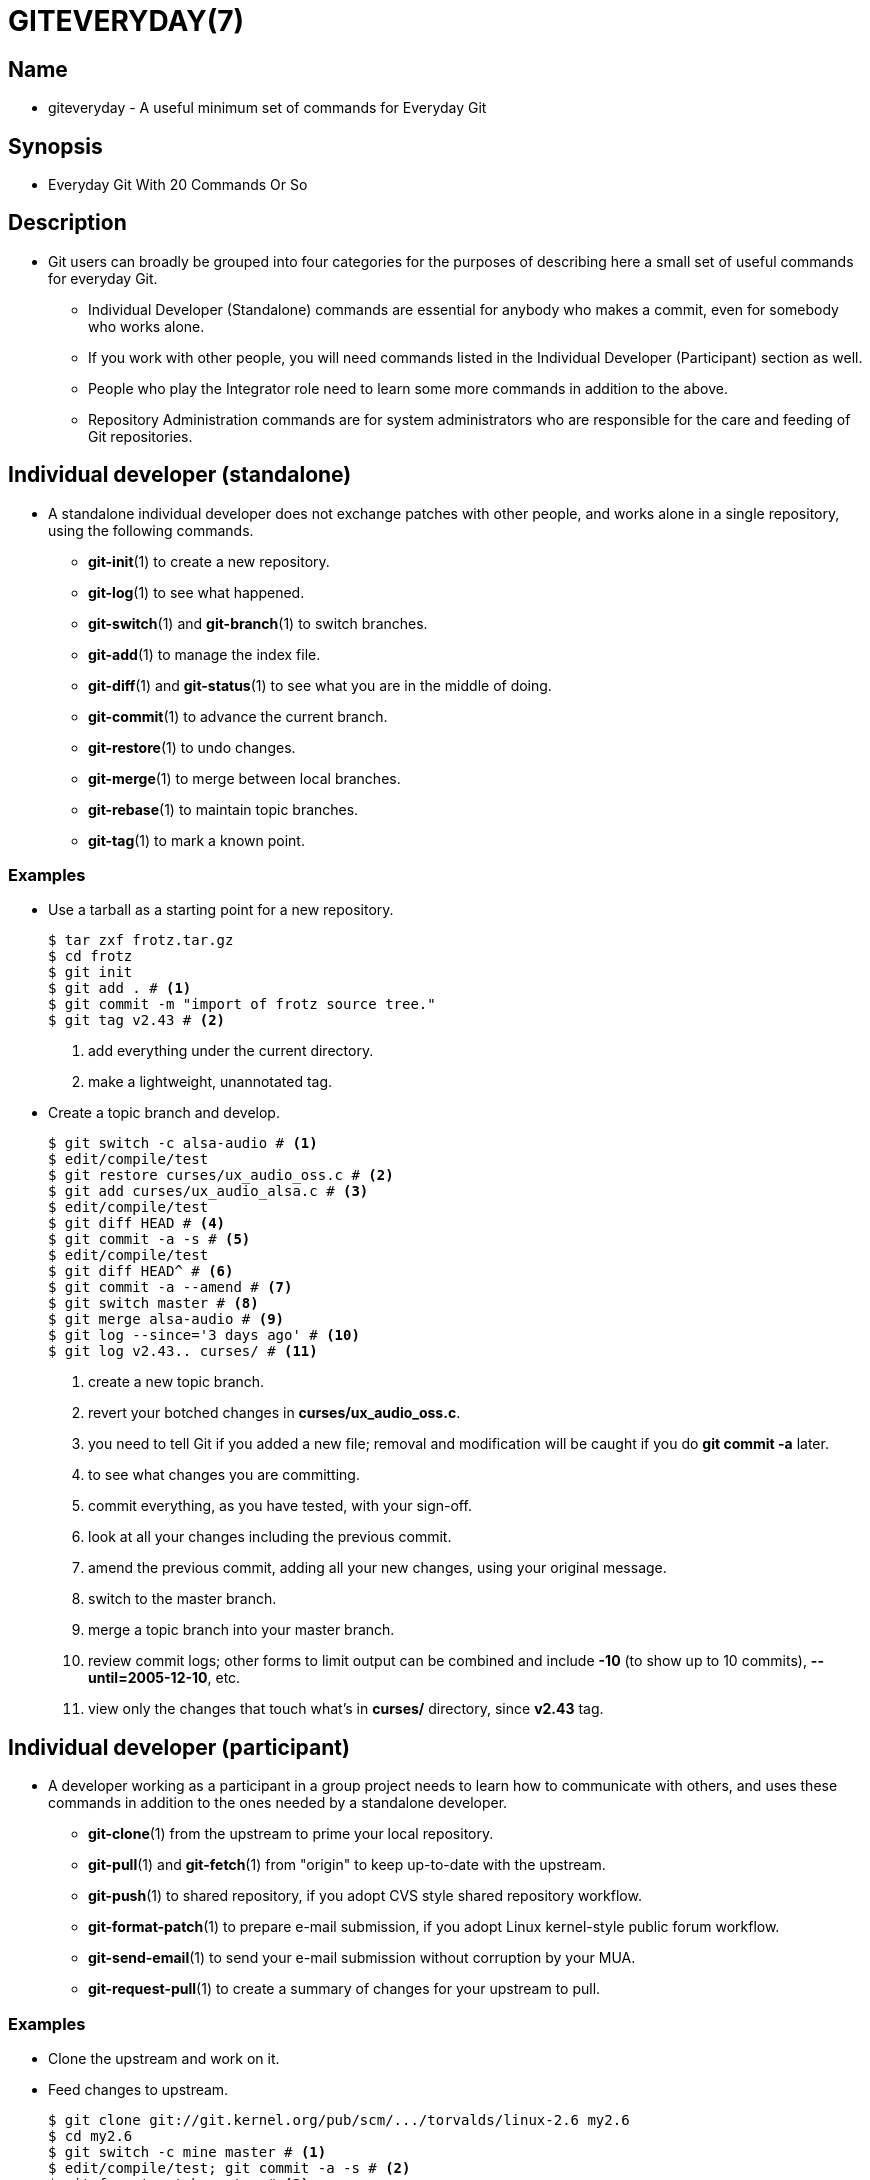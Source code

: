 = GITEVERYDAY(7)

== Name

* giteveryday - A useful minimum set of commands for Everyday Git

== Synopsis

* Everyday Git With 20 Commands Or So

== Description

* Git users can broadly be grouped into four categories for the purposes of
  describing here a small set of useful commands for everyday Git.
** Individual Developer (Standalone) commands are essential for anybody who
   makes a commit, even for somebody who works alone.
** If you work with other people, you will need commands listed in the
   Individual Developer (Participant) section as well.
** People who play the Integrator role need to learn some more commands in
   addition to the above.
** Repository Administration commands are for system administrators who are
   responsible for the care and feeding of Git repositories.

== Individual developer (standalone)

* A standalone individual developer does not exchange patches with other people,
  and works alone in a single repository, using the following commands.
** *git-init*(1) to create a new repository.
** *git-log*(1) to see what happened.
** *git-switch*(1) and *git-branch*(1) to switch branches.
** *git-add*(1) to manage the index file.
** *git-diff*(1) and *git-status*(1) to see what you are in the middle of doing.
** *git-commit*(1) to advance the current branch.
** *git-restore*(1) to undo changes.
** *git-merge*(1) to merge between local branches.
** *git-rebase*(1) to maintain topic branches.
** *git-tag*(1) to mark a known point.

=== Examples

* Use a tarball as a starting point for a new repository.
+
[source,sh]
----
$ tar zxf frotz.tar.gz
$ cd frotz
$ git init
$ git add . # <1>
$ git commit -m "import of frotz source tree."
$ git tag v2.43 # <2>
----
<1> add everything under the current directory.
<2> make a lightweight, unannotated tag.

* Create a topic branch and develop.
+
[source,sh]
----
$ git switch -c alsa-audio # <1>
$ edit/compile/test
$ git restore curses/ux_audio_oss.c # <2>
$ git add curses/ux_audio_alsa.c # <3>
$ edit/compile/test
$ git diff HEAD # <4>
$ git commit -a -s # <5>
$ edit/compile/test
$ git diff HEAD^ # <6>
$ git commit -a --amend # <7>
$ git switch master # <8>
$ git merge alsa-audio # <9>
$ git log --since='3 days ago' # <10>
$ git log v2.43.. curses/ # <11>
----
<1> create a new topic branch.
<2> revert your botched changes in *curses/ux_audio_oss.c*.
<3> you need to tell Git if you added a new file; removal and modification will
    be caught if you do *git commit -a* later.
<4> to see what changes you are committing.
<5> commit everything, as you have tested, with your sign-off.
<6> look at all your changes including the previous commit.
<7> amend the previous commit, adding all your new changes, using your original
    message.
<8> switch to the master branch.
<9> merge a topic branch into your master branch.
<10> review commit logs; other forms to limit output can be combined and include
     *-10* (to show up to 10 commits), *--until=2005-12-10*, etc.
<11> view only the changes that touch what's in *curses/* directory, since
     *v2.43* tag.

== Individual developer (participant)

* A developer working as a participant in a group project needs to learn how to
  communicate with others, and uses these commands in addition to the ones
  needed by a standalone developer.
** *git-clone*(1) from the upstream to prime your local repository.
** *git-pull*(1) and *git-fetch*(1) from "origin" to keep up-to-date with the
   upstream.
** *git-push*(1) to shared repository, if you adopt CVS style shared repository
   workflow.
** *git-format-patch*(1) to prepare e-mail submission, if you adopt Linux
   kernel-style public forum workflow.
** *git-send-email*(1) to send your e-mail submission without corruption by your
   MUA.
** *git-request-pull*(1) to create a summary of changes for your upstream to
   pull.

=== Examples

* Clone the upstream and work on it.
* Feed changes to upstream.
+
[source,sh]
----
$ git clone git://git.kernel.org/pub/scm/.../torvalds/linux-2.6 my2.6
$ cd my2.6
$ git switch -c mine master # <1>
$ edit/compile/test; git commit -a -s # <2>
$ git format-patch master # <3>
$ git send-email --to="person <email@example.com>" 00*.patch # <4>
$ git switch master # <5>
$ git pull # <6>
$ git log -p ORIG_HEAD.. arch/i386 include/asm-i386 # <7>
$ git ls-remote --heads http://git.kernel.org/.../jgarzik/libata-dev.git # <8>
$ git pull git://git.kernel.org/pub/.../jgarzik/libata-dev.git ALL # <9>
$ git reset --hard ORIG_HEAD # <10>
$ git gc # <11>
----
<1> checkout a new branch *mine* from master.
<2> repeat as needed.
<3> extract patches from your branch, relative to master,
<4> and email them.
<5> return to *master*, ready to see what's new
<6> *git pull* fetches from *origin* by default and merges into the current
    branch.
<7> immediately after pulling, look at the changes done upstream since last time
    we checked, only in the area we are interested in.
<8> check the branch names in an external repository (if not known).
<9> fetch from a specific branch *ALL* from a specific repository and merge it.
<10> revert the pull.
<11> garbage collect leftover objects from reverted pull.

* Push into another repository.
+
[source,sh]
----
satellite$ git clone mothership:frotz frotz # <1>
satellite$ cd frotz
satellite$ git config --get-regexp '^(remote|branch)\.' # <2>
remote.origin.url mothership:frotz
remote.origin.fetch refs/heads/*:refs/remotes/origin/*
branch.master.remote origin
branch.master.merge refs/heads/master
satellite$ git config remote.origin.push \
           +refs/heads/*:refs/remotes/satellite/* # <3>
satellite$ edit/compile/test/commit
satellite$ git push origin # <4>

mothership$ cd frotz
mothership$ git switch master
mothership$ git merge satellite/master # <5>
----
<1> mothership machine has a frotz repository under your home directory; clone
    from it to start a repository on the satellite machine.
<2> clone sets these configuration variables by default.
** It arranges *git pull* to fetch and store the branches of mothership machine
   to local *remotes/origin/** remote-tracking branches.
<3> arrange *git push* to push all local branches to their corresponding branch
    of the mothership machine.
<4> push will stash all our work away on *remotes/satellite/** remote-tracking
    branches on the mothership machine.
** You could use this as a back-up method.
** Likewise, you can pretend that mothership "fetched" from you (useful when
  access is one sided).
<5> on mothership machine, merge the work done on the satellite machine into the
    master branch.

* Branch off of a specific tag.
+
[source,sh]
----
$ git switch -c private2.6.14 v2.6.14 # <1>
$ edit/compile/test; git commit -a
$ git checkout master
$ git cherry-pick v2.6.14..private2.6.14 # <2>
----
<1> create a private branch based on a well known (but somewhat behind) tag.
<2> forward port all changes in *private2.6.14* branch to *master* branch
    without a formal "merging".
** Or longhand
+
[source,sh]
git format-patch -k -m --stdout v2.6.14..private2.6.14 | git am -3 -k

* An alternate participant submission mechanism is using the *git request-pull*
  or pull-request mechanisms (e.g. as used on GitHub (www.github.com) to notify
  your upstream of your contribution.

== Integrator

* A fairly central person acting as the integrator in a group project receives
  changes made by others, reviews and integrates them and publishes the result
  for others to use, using these commands in addition to the ones needed by
  participants.

'''

* This section can also be used by those who respond to *git request-pull* or
  pull-request on GitHub (www.github.com) to integrate the work of others into
  their history.
* A sub-area lieutenant for a repository will act both as a participant and as
  an integrator.
** *git-am*(1) to apply patches e-mailed in from your contributors.
** *git-pull*(1) to merge from your trusted lieutenants.
** *git-format-patch*(1) to prepare and send suggested alternative to
   contributors.
** *git-revert*(1) to undo botched commits.
** *git-push*(1) to publish the bleeding edge.

=== Examples

* A typical integrator's Git day.
+
[source,sh]
----
$ git status # <1>
$ git branch --no-merged master # <2>
$ mailx # <3>
& s 2 3 4 5 ./+to-apply
& s 7 8 ./+hold-linus
& q
$ git switch -c topic/one master
$ git am -3 -i -s ./+to-apply # <4>
$ compile/test
$ git switch -c hold/linus && git am -3 -i -s ./+hold-linus # <5>
$ git switch topic/one && git rebase master # <6>
$ git switch -C seen next # <7>
$ git merge topic/one topic/two && git merge hold/linus # <8>
$ git switch maint
$ git cherry-pick master~4 # <9>
$ compile/test
$ git tag -s -m "GIT 0.99.9x" v0.99.9x # <10>
$ git fetch ko && for branch in master maint next seen # <11>
    do
        git show-branch ko/$branch $branch # <12>
    done
$ git push --follow-tags ko # <13>
----
<1> see what you were in the middle of doing, if anything.
<2> see which branches haven't been merged into *master* yet.
** Likewise for any other integration branches e.g. *maint*, *next* and *seen*.
<3> read mails, save ones that are applicable, and save others that are not
    quite ready (other mail readers are available).
<4> apply them, interactively, with your sign-offs.
<5> create topic branch as needed and apply, again with sign-offs.
<6> rebase internal topic branch that has not been merged to the master or
    exposed as a part of a stable branch.
<7> restart *seen* every time from the next.
<8> and bundle topic branches still cooking.
<9> backport a critical fix.
<10> create a signed tag.
<11> make sure master was not accidentally rewound beyond that already pushed
     out.
<12> In the output from *git show-branch*, *master* should have everything
     *ko/master* has, and *next* should have everything *ko/next* has, etc.
<13> push out the bleeding edge, together with new tags that point into the
     pushed history.

* In this example, the *ko* shorthand points at the Git maintainer's repository
  at kernel.org, and looks like this:
+
[source,sh]
(in .git/config)
[remote "ko"]
        url = kernel.org:/pub/scm/git/git.git
        fetch = refs/heads/*:refs/remotes/ko/*
        push = refs/heads/master
        push = refs/heads/next
        push = +refs/heads/seen
        push = refs/heads/maint

== Repository administration

* A repository administrator uses the following tools to set up and maintain
  access to the repository by developers.
** *git-daemon*(1) to allow anonymous download from repository.
** *git-shell*(1) can be used as a [.underline]#restricted login shell# for
   shared central repository users.
** *git-http-backend*(1) provides a server side implementation of Git-over-HTTP
   ("Smart http") allowing both fetch and push services.
** *gitweb*(1) provides a web front-end to Git repositories, which can be set-up
   using the *git-instaweb*(1) script.

* **update hook
  howto**footnote:howto[file:///usr/share/doc/git-doc/howto/update-hook-example.html]
  has a good example of managing a shared central repository.

'''

* In addition there are a number of other widely deployed hosting, browsing and
  reviewing solutions such as:
** gitolite, gerrit code review, cgit and others.

=== Examples

* We assume the following in /etc/services
+
[source,sh]
$ grep 9418 /etc/services
git             9418/tcp                # Git Version Control System

* Run git-daemon to serve /pub/scm from inetd.
+
[source,sh]
$ grep git /etc/inetd.conf
git     stream  tcp     nowait  nobody \
  /usr/bin/git-daemon git-daemon --inetd --export-all /pub/scm

** The actual configuration line should be on one line.

* Run git-daemon to serve /pub/scm from xinetd.
+
[source,sh]
$ cat /etc/xinetd.d/git-daemon
# default: off
# description: The Git server offers access to Git repositories
service git
{
        disable = no
        type            = UNLISTED
        port            = 9418
        socket_type     = stream
        wait            = no
        user            = nobody
        server          = /usr/bin/git-daemon
        server_args     = --inetd --export-all --base-path=/pub/scm
        log_on_failure  += USERID
}

** Check your xinetd(8) documentation and setup, this is from a Fedora system.
*** Others might be different.

* Give push/pull only access to developers using git-over-ssh.
** e.g. those using: *$ git push/pull ssh://host.xz/pub/scm/project*
+
[source,sh]
----
$ grep git /etc/passwd # <1>
alice:x:1000:1000::/home/alice:/usr/bin/git-shell
bob:x:1001:1001::/home/bob:/usr/bin/git-shell
cindy:x:1002:1002::/home/cindy:/usr/bin/git-shell
david:x:1003:1003::/home/david:/usr/bin/git-shell
$ grep git /etc/shells # <2>
/usr/bin/git-shell
----
<1> log-in shell is set to /usr/bin/git-shell, which does not allow anything but
    *git push* and *git pull*.
*** The users require ssh access to the machine.
<2> in many distributions /etc/shells needs to list what is used as the login
    shell.

* CVS-style shared repository.
+
[source,sh]
----
$ grep git /etc/group # <1>
git:x:9418:alice,bob,cindy,david
$ cd /home/devo.git
$ ls -l # <2>
  lrwxrwxrwx   1 david git    17 Dec  4 22:40 HEAD -> refs/heads/master
  drwxrwsr-x   2 david git  4096 Dec  4 22:40 branches
  -rw-rw-r--   1 david git    84 Dec  4 22:40 config
  -rw-rw-r--   1 david git    58 Dec  4 22:40 description
  drwxrwsr-x   2 david git  4096 Dec  4 22:40 hooks
  -rw-rw-r--   1 david git 37504 Dec  4 22:40 index
  drwxrwsr-x   2 david git  4096 Dec  4 22:40 info
  drwxrwsr-x   4 david git  4096 Dec  4 22:40 objects
  drwxrwsr-x   4 david git  4096 Nov  7 14:58 refs
  drwxrwsr-x   2 david git  4096 Dec  4 22:40 remotes
$ ls -l hooks/update # <3>
  -r-xr-xr-x   1 david git  3536 Dec  4 22:40 update
$ cat info/allowed-users # <4>
refs/heads/master       alice\|cindy
refs/heads/doc-update   bob
refs/tags/v[0-9]*       david
----
<1> place the developers into the same git group.
<2> and make the shared repository writable by the group.
<3> use update-hook example by Carl from Documentation/howto/ for branch policy
control.
<4> alice and cindy can push into master, only bob can push into doc-update.
* david is the release manager and is the only person who can create and push
  version tags.

== Git

* Part of the *git*(1) suite

|===
|Git 2.47.1	|11/25/2024
|===
